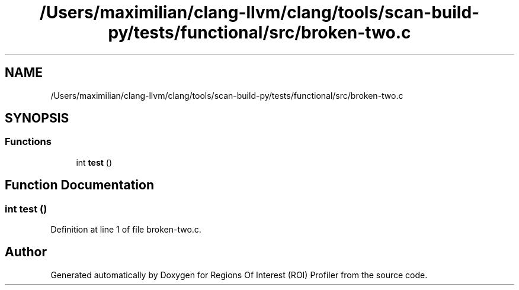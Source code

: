 .TH "/Users/maximilian/clang-llvm/clang/tools/scan-build-py/tests/functional/src/broken-two.c" 3 "Sat Feb 12 2022" "Version 1.2" "Regions Of Interest (ROI) Profiler" \" -*- nroff -*-
.ad l
.nh
.SH NAME
/Users/maximilian/clang-llvm/clang/tools/scan-build-py/tests/functional/src/broken-two.c
.SH SYNOPSIS
.br
.PP
.SS "Functions"

.in +1c
.ti -1c
.RI "int \fBtest\fP ()"
.br
.in -1c
.SH "Function Documentation"
.PP 
.SS "int test ()"

.PP
Definition at line 1 of file broken\-two\&.c\&.
.SH "Author"
.PP 
Generated automatically by Doxygen for Regions Of Interest (ROI) Profiler from the source code\&.
